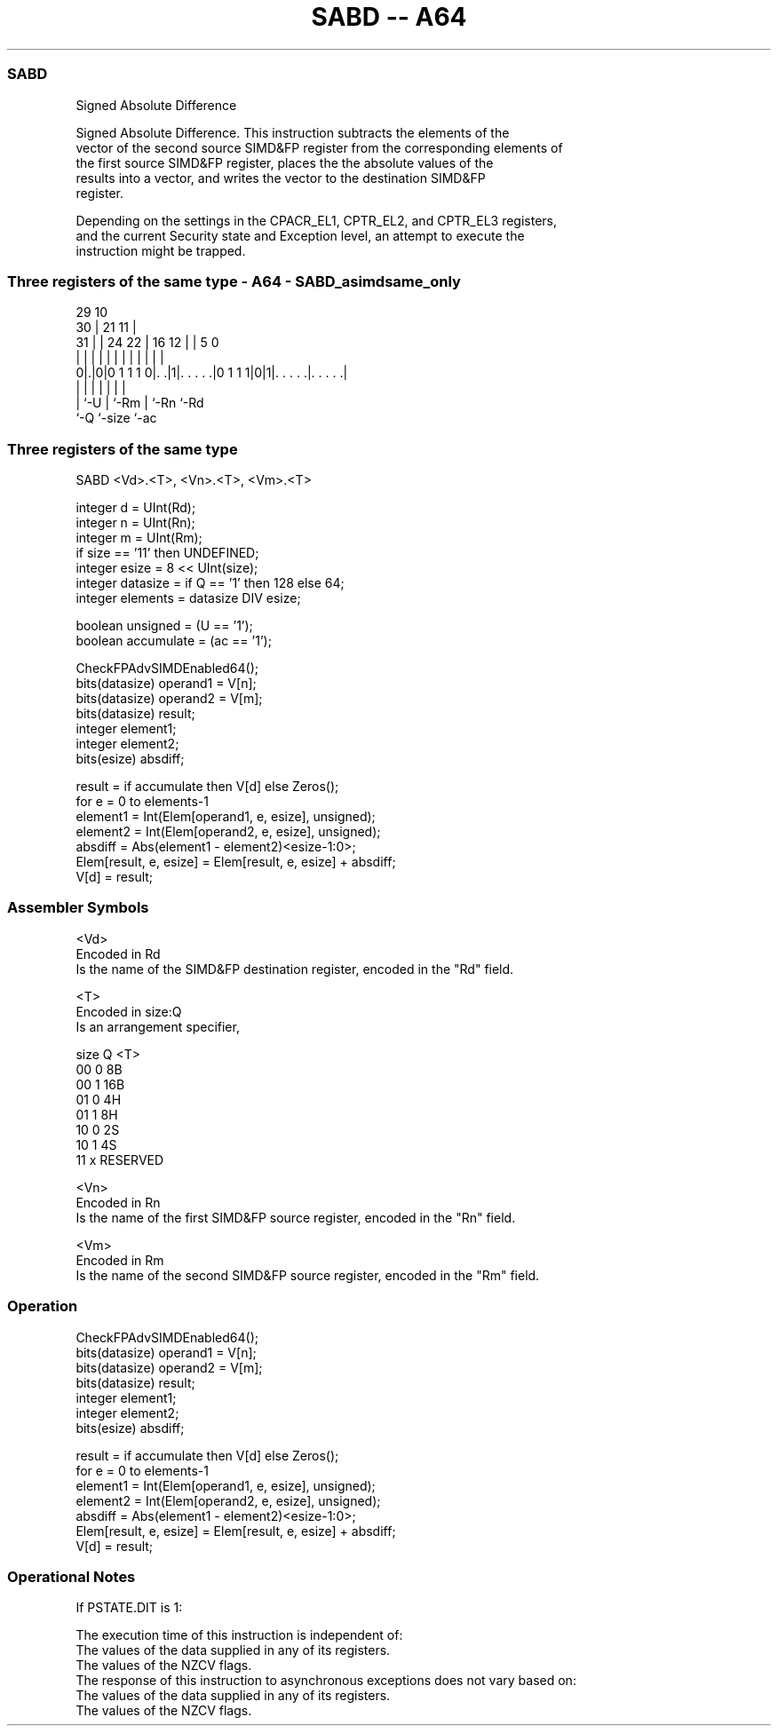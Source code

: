 .nh
.TH "SABD -- A64" "7" " "  "instruction" "advsimd"
.SS SABD
 Signed Absolute Difference

 Signed Absolute Difference. This instruction subtracts the elements of the
 vector of the second source SIMD&FP register from the corresponding elements of
 the first source SIMD&FP register, places the the absolute values of the
 results into a vector, and writes the vector to the destination SIMD&FP
 register.

 Depending on the settings in the CPACR_EL1, CPTR_EL2, and CPTR_EL3 registers,
 and the current Security state and Exception level, an attempt to execute the
 instruction might be trapped.



.SS Three registers of the same type - A64 - SABD_asimdsame_only
 
                                                                   
       29                                    10                    
     30 |              21                  11 |                    
   31 | |        24  22 |        16      12 | |         5         0
    | | |         |   | |         |       | | |         |         |
   0|.|0|0 1 1 1 0|. .|1|. . . . .|0 1 1 1|0|1|. . . . .|. . . . .|
    | |           |     |                 |   |         |
    | `-U         |     `-Rm              |   `-Rn      `-Rd
    `-Q           `-size                  `-ac
  
  
 
.SS Three registers of the same type
 
 SABD  <Vd>.<T>, <Vn>.<T>, <Vm>.<T>
 
 integer d = UInt(Rd);
 integer n = UInt(Rn);
 integer m = UInt(Rm);
 if size == '11' then UNDEFINED;
 integer esize = 8 << UInt(size);
 integer datasize = if Q == '1' then 128 else 64;
 integer elements = datasize DIV esize;
 
 boolean unsigned = (U == '1');
 boolean accumulate = (ac == '1');
 
 CheckFPAdvSIMDEnabled64();
 bits(datasize) operand1 = V[n];
 bits(datasize) operand2 = V[m];
 bits(datasize) result;
 integer element1;
 integer element2;
 bits(esize) absdiff;
 
 result = if accumulate then V[d] else Zeros();
 for e = 0 to elements-1
     element1 = Int(Elem[operand1, e, esize], unsigned);
     element2 = Int(Elem[operand2, e, esize], unsigned);
     absdiff = Abs(element1 - element2)<esize-1:0>;
     Elem[result, e, esize] = Elem[result, e, esize] + absdiff;
 V[d] = result;
 

.SS Assembler Symbols

 <Vd>
  Encoded in Rd
  Is the name of the SIMD&FP destination register, encoded in the "Rd" field.

 <T>
  Encoded in size:Q
  Is an arrangement specifier,

  size Q <T>      
  00   0 8B       
  00   1 16B      
  01   0 4H       
  01   1 8H       
  10   0 2S       
  10   1 4S       
  11   x RESERVED 

 <Vn>
  Encoded in Rn
  Is the name of the first SIMD&FP source register, encoded in the "Rn" field.

 <Vm>
  Encoded in Rm
  Is the name of the second SIMD&FP source register, encoded in the "Rm" field.



.SS Operation

 CheckFPAdvSIMDEnabled64();
 bits(datasize) operand1 = V[n];
 bits(datasize) operand2 = V[m];
 bits(datasize) result;
 integer element1;
 integer element2;
 bits(esize) absdiff;
 
 result = if accumulate then V[d] else Zeros();
 for e = 0 to elements-1
     element1 = Int(Elem[operand1, e, esize], unsigned);
     element2 = Int(Elem[operand2, e, esize], unsigned);
     absdiff = Abs(element1 - element2)<esize-1:0>;
     Elem[result, e, esize] = Elem[result, e, esize] + absdiff;
 V[d] = result;


.SS Operational Notes

 
 If PSTATE.DIT is 1: 
 
 The execution time of this instruction is independent of: 
 The values of the data supplied in any of its registers.
 The values of the NZCV flags.
 The response of this instruction to asynchronous exceptions does not vary based on: 
 The values of the data supplied in any of its registers.
 The values of the NZCV flags.
